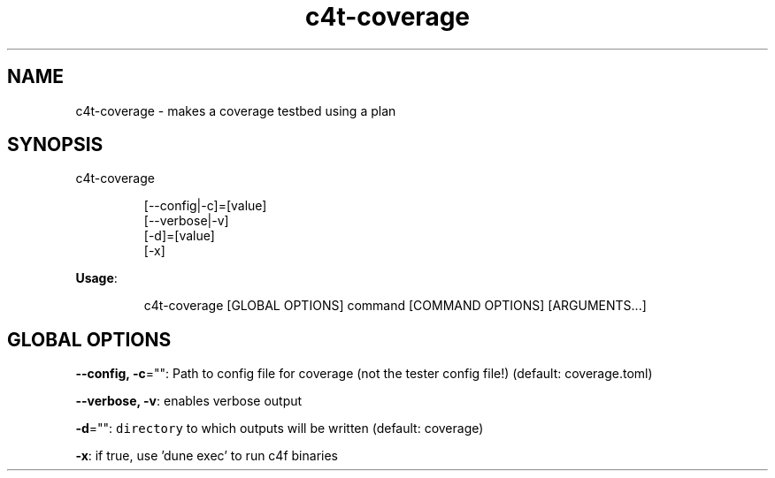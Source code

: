 .nh
.TH c4t\-coverage 8

.SH NAME
.PP
c4t\-coverage \- makes a coverage testbed using a plan


.SH SYNOPSIS
.PP
c4t\-coverage

.PP
.RS

.nf
[\-\-config|\-c]=[value]
[\-\-verbose|\-v]
[\-d]=[value]
[\-x]

.fi
.RE

.PP
\fBUsage\fP:

.PP
.RS

.nf
c4t\-coverage [GLOBAL OPTIONS] command [COMMAND OPTIONS] [ARGUMENTS...]

.fi
.RE


.SH GLOBAL OPTIONS
.PP
\fB\-\-config, \-c\fP="": Path to config file for coverage (not the tester config file!) (default: coverage.toml)

.PP
\fB\-\-verbose, \-v\fP: enables verbose output

.PP
\fB\-d\fP="": \fB\fCdirectory\fR to which outputs will be written (default: coverage)

.PP
\fB\-x\fP: if true, use 'dune exec' to run c4f binaries
